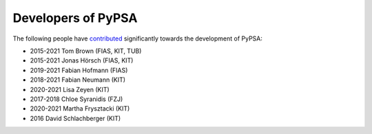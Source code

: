 ####################
Developers of PyPSA
####################


The following people have `contributed
<https://github.com/PyPSA/PyPSA/graphs/contributors>`_ significantly
towards the development of PyPSA:

* 2015-2021 Tom Brown (FIAS, KIT, TUB)
* 2015-2021 Jonas Hörsch (FIAS, KIT)
* 2019-2021 Fabian Hofmann (FIAS)
* 2018-2021 Fabian Neumann (KIT)
* 2020-2021 Lisa Zeyen (KIT)
* 2017-2018 Chloe Syranidis (FZJ)
* 2020-2021 Martha Frysztacki (KIT)
* 2016 David Schlachberger (KIT)
